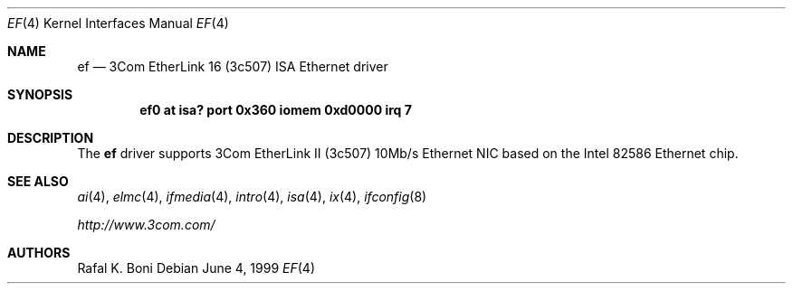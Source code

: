 .\" $NetBSD: ef.4,v 1.5 2005/06/10 01:11:49 thorpej Exp $
.\"
.\" Copyright (c) 1999 The NetBSD Foundation, Inc.
.\" All rights reserved.
.\"
.\" Redistribution and use in source and binary forms, with or without
.\" modification, are permitted provided that the following conditions
.\" are met:
.\" 1. Redistributions of source code must retain the above copyright
.\"    notice, this list of conditions and the following disclaimer.
.\" 2. Redistributions in binary form must reproduce the above copyright
.\"    notice, this list of conditions and the following disclaimer in the
.\"    documentation and/or other materials provided with the distribution.
.\" 3. All advertising materials mentioning features or use of this software
.\"    must display the following acknowledgement:
.\"        This product includes software developed by the NetBSD
.\"        Foundation, Inc. and its contributors.
.\" 4. Neither the name of The NetBSD Foundation nor the names of its
.\"    contributors may be used to endorse or promote products derived
.\"    from this software without specific prior written permission.
.\"
.\" THIS SOFTWARE IS PROVIDED BY THE NETBSD FOUNDATION, INC. AND CONTRIBUTORS
.\" ``AS IS'' AND ANY EXPRESS OR IMPLIED WARRANTIES, INCLUDING, BUT NOT LIMITED
.\" TO, THE IMPLIED WARRANTIES OF MERCHANTABILITY AND FITNESS FOR A PARTICULAR
.\" PURPOSE ARE DISCLAIMED.  IN NO EVENT SHALL THE FOUNDATION OR CONTRIBUTORS
.\" BE LIABLE FOR ANY DIRECT, INDIRECT, INCIDENTAL, SPECIAL, EXEMPLARY, OR
.\" CONSEQUENTIAL DAMAGES (INCLUDING, BUT NOT LIMITED TO, PROCUREMENT OF
.\" SUBSTITUTE GOODS OR SERVICES; LOSS OF USE, DATA, OR PROFITS; OR BUSINESS
.\" INTERRUPTION) HOWEVER CAUSED AND ON ANY THEORY OF LIABILITY, WHETHER IN
.\" CONTRACT, STRICT LIABILITY, OR TORT (INCLUDING NEGLIGENCE OR OTHERWISE)
.\" ARISING IN ANY WAY OUT OF THE USE OF THIS SOFTWARE, EVEN IF ADVISED OF THE
.\" POSSIBILITY OF SUCH DAMAGE.
.\"
.Dd June 4, 1999
.Dt EF 4
.Os
.Sh NAME
.Nm ef
.Nd
.Tn 3Com
EtherLink 16 (3c507)
.Tn ISA
.Tn Ethernet
driver
.Sh SYNOPSIS
.Cd "ef0 at isa? port 0x360 iomem 0xd0000 irq 7"
.Sh DESCRIPTION
The
.Nm
driver supports
.Tn 3Com
EtherLink II (3c507) 10Mb/s
.Tn Ethernet
NIC based on the
.Tn Intel
82586
.Tn Ethernet
chip.
.Sh SEE ALSO
.Xr ai 4 ,
.Xr elmc 4 ,
.Xr ifmedia 4 ,
.Xr intro 4 ,
.Xr isa 4 ,
.Xr ix 4 ,
.Xr ifconfig 8
.Pp
.Pa http://www.3com.com/
.Sh AUTHORS
.An Rafal K. Boni
